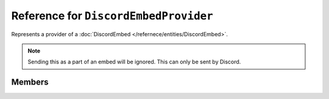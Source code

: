 Reference for ``DiscordEmbedProvider``
======================================

Represents a provider of a :doc:`DiscordEmbed </refernece/entities/DiscordEmbed>`.

.. note::

	Sending this as a part of an embed will be ignored. This can only be sent by Discord.

Members
-------

.. attribute:: Name
	
	This provider's name.

.. attribute:: Url

	This provider's url.